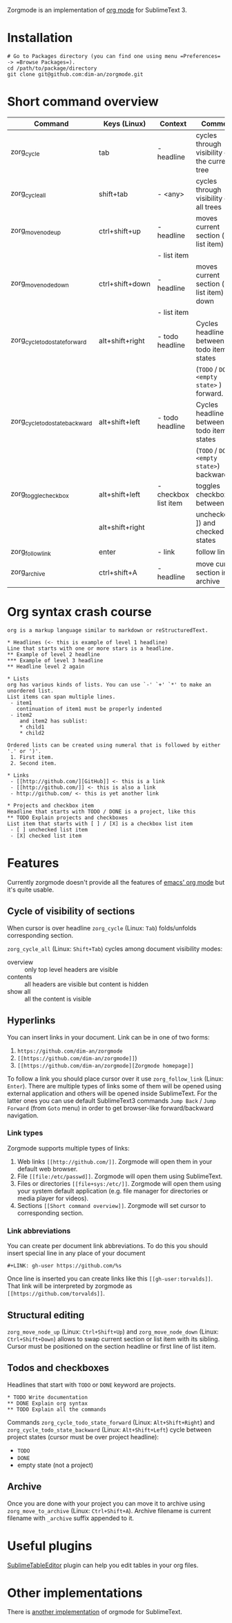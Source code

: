 Zorgmode is an implementation of [[https://orgmode.org/][org mode]] for SublimeText 3.

* Installation
: # Go to Packages directory (you can find one using menu =Preferences= -> =Browse Packages=).
: cd /path/to/package/directory
: git clone git@github.com:dim-an/zorgmode.git

* Short command overview
|            Command             |   Keys (Linux)  |       Context        |                    Comment                    |
|--------------------------------+-----------------+----------------------+-----------------------------------------------|
| zorg_cycle                     | tab             | - headline           | cycles through visibility of the current tree |
|--------------------------------+-----------------+----------------------+-----------------------------------------------|
| zorg_cycle_all                 | shift+tab       | - <any>              | cycles through visibility of all trees        |
|--------------------------------+-----------------+----------------------+-----------------------------------------------|
| zorg_move_node_up              | ctrl+shift+up   | - headline           | moves current section (or list item) up       |
|                                |                 | - list item          |                                               |
|--------------------------------+-----------------+----------------------+-----------------------------------------------|
| zorg_move_node_down            | ctrl+shift+down | - headline           | moves current section (or list item) down     |
|                                |                 | - list item          |                                               |
|--------------------------------+-----------------+----------------------+-----------------------------------------------|
| zorg_cycle_todo_state_forward  | alt+shift+right | - todo headline      | Cycles headline between todo item states      |
|                                |                 |                      | (=TODO= / =DONE= / =<empty state>= ) forward. |
|--------------------------------+-----------------+----------------------+-----------------------------------------------|
| zorg_cycle_todo_state_backward | alt+shift+left  | - todo headline      | Cycles headline between todo item states      |
|                                |                 |                      | (=TODO= / =DONE= / =<empty state>=) backward. |
|--------------------------------+-----------------+----------------------+-----------------------------------------------|
| zorg_toggle_checkbox           | alt+shift+left  | - checkbox list item | toggles checkbox between                      |
|                                | alt+shift+right |                      | unchecked ([ ]) and checked([X]) states       |
|--------------------------------+-----------------+----------------------+-----------------------------------------------|
| zorg_follow_link               | enter           | - link               | follow link                                   |
|--------------------------------+-----------------+----------------------+-----------------------------------------------|
| zorg_archive                   | ctrl+shift+A    | - headline           | move current section into archive             |
|--------------------------------+-----------------+----------------------+-----------------------------------------------|

* Org syntax crash course

#+BEGIN_SRC
org is a markup language similar to markdown or reStructuredText.

* Headlines (<- this is example of level 1 headline)
Line that starts with one or more stars is a headline.
** Example of level 2 headline
*** Example of level 3 headline
** Headline level 2 again

* Lists
org has various kinds of lists. You can use `-' `+' `*' to make an unordered list.
List items can span multiple lines.
 - item1
   continuation of item1 must be properly indented
 - item2
    and item2 has sublist:
    * child1
    * child2

Ordered lists can be created using numeral that is followed by either '.' or ')'.
 1. First item.
 2. Second item.

* Links
 - [[http://github.com/][GitHub]] <- this is a link
 - [[http://github.com/]] <- this is also a link
 - http://github.com/ <- this is yet another link

* Projects and checkbox item
Headline that starts with TODO / DONE is a project, like this
** TODO Explain projects and checkboxes
List item that starts with [ ] / [X] is a checkbox list item
 - [ ] unchecked list item
 - [X] checked list item    
#+END_SRC

* Features
Currently zorgmode doesn't provide all the features of [[https://orgmode.org/][emacs' org mode]] but it's quite usable.

** Cycle of visibility of sections
When cursor is over headline =zorg_cycle= (Linux: =Tab=) folds/unfolds corresponding section.

=zorg_cycle_all= (Linux: =Shift+Tab=) cycles among document visibility modes:
  - overview :: only top level headers are visible
  - contents :: all headers are visible but content is hidden
  - show all :: all the content is visible

** Hyperlinks
You can insert links in your document. Link can be in one of two forms:
  1. =https://github.com/dim-an/zorgmode=
  2. =[[https://github.com/dim-an/zorgmode]]=)
  3. =[[https://github.com/dim-an/zorgmode][Zorgmode homepage]]=

To follow a link you should place cursor over it use =zorg_follow_link= (Linux: =Enter=).
There are multiple types of links some of them will be opened using external application and others will be opened inside SublimeText.
For the latter ones you can use default SublimeText3 commands =Jump Back= / =Jump Forward= (from =Goto= menu) in order to get browser-like forward/backward navigation.

*** Link types
Zorgmode supports multiple types of links:
  1. Web links =[[http://github.com/]]=. Zorgmode will open them in your default web browser.
  2. File =[[file:/etc/passwd]]=. Zorgmode will open them using SublimeText.
  3. Files or directories =[[file+sys:/etc/]]=. Zorgmode will open them using your system default application (e.g. file manager for directories or media player for videos).
  4. Sections =[[Short command overview]]=. Zorgmode will set cursor to corresponding section.

*** Link abbreviations
You can create per document link abbreviations. To do this you should insert special line in any place of your document
: #+LINK: gh-user https://github.com/%s
Once line is inserted you can create links like this =[[gh-user:torvalds]]=. That link will be interpreted by zorgmode as =[[https://github.com/torvalds]]=.

** Structural editing
=zorg_move_node_up= (Linux: =Ctrl+Shift+Up=) and =zorg_move_node_down= (Linux: =Ctrl+Shift+Down=) allows to swap current section or list item with its sibling.
Cursor must be positioned on the section headline or first line of list item.

** Todos and checkboxes
Headlines that start with =TODO= or =DONE= keyword are projects.
: * TODO Write documentation
: ** DONE Explain org syntax
: ** TODO Explain all the commands
Commands =zorg_cycle_todo_state_forward= (Linux: =Alt+Shift+Right=) and =zorg_cycle_todo_state_backward= (Linux: =Alt+Shift+Left=) cycle between project states (cursor must be over project headline):
  - =TODO=
  - =DONE=
  - empty state (not a project)

** Archive
Once you are done with your project you can move it to archive using =zorg_move_to_archive= (Linux: =Ctrl+Shift+A=). Archive filename is current filename with =_archive= suffix appended to it.

* Useful plugins
[[https://packagecontrol.io/packages/Table%20Editor][SublimeTableEditor]] plugin can help you edit tables in your org files.

* Other implementations
There is [[https://github.com/danielmagnussons/orgmode][another implementation]] of orgmode for SublimeText.
